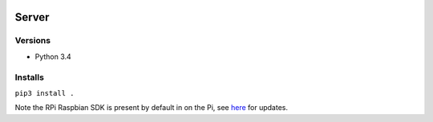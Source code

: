 .. image:: https://travis-ci.org/P403n1x87/pi-mcqueen.svg?branch=master
    :target: https://travis-ci.org/P403n1x87/pi-mcqueen

.. image:: https://coveralls.io/repos/github/P403n1x87/pi-mcqueen/badge.svg?branch=master
    :target: https://coveralls.io/github/P403n1x87/pi-mcqueen?branch=master


Server
======

Versions
--------

-  Python 3.4

Installs
--------

``pip3 install .``

Note the RPi Raspbian SDK is present by default in on the Pi, see
`here <https://sourceforge.net/p/raspberry-gpio-python/wiki/install/>`__
for updates.
